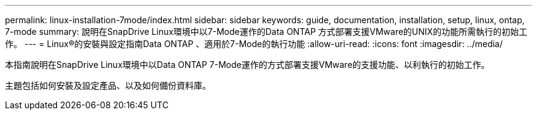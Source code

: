 ---
permalink: linux-installation-7mode/index.html 
sidebar: sidebar 
keywords: guide, documentation, installation, setup, linux, ontap, 7-mode 
summary: 說明在SnapDrive Linux環境中以7-Mode運作的Data ONTAP 方式部署支援VMware的UNIX的功能所需執行的初始工作。 
---
= Linux®的安裝與設定指南Data ONTAP 、適用於7-Mode的執行功能
:allow-uri-read: 
:icons: font
:imagesdir: ../media/


[role="lead"]
本指南說明在SnapDrive Linux環境中以Data ONTAP 7-Mode運作的方式部署支援VMware的支援功能、以利執行的初始工作。

主題包括如何安裝及設定產品、以及如何備份資料庫。

